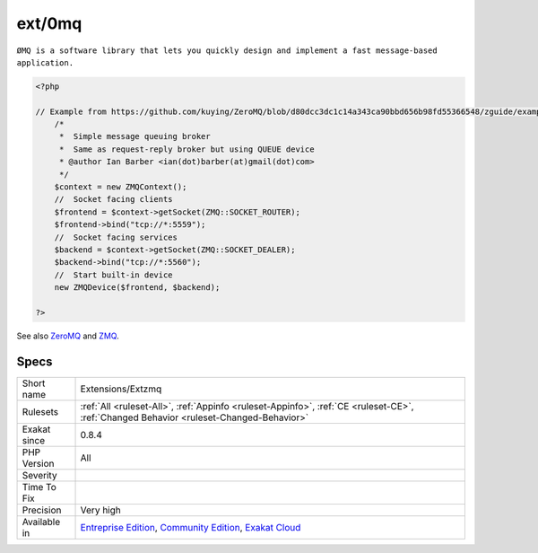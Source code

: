 .. _extensions-extzmq:

.. _ext-0mq:

ext/0mq
+++++++

.. meta\:\:
	:description:
		ext/0mq: Extension ext/zmq for ``0mq``.
	:twitter:card: summary_large_image
	:twitter:site: @exakat
	:twitter:title: ext/0mq
	:twitter:description: ext/0mq: Extension ext/zmq for ``0mq``
	:twitter:creator: @exakat
	:twitter:image:src: https://www.exakat.io/wp-content/uploads/2020/06/logo-exakat.png
	:og:image: https://www.exakat.io/wp-content/uploads/2020/06/logo-exakat.png
	:og:title: ext/0mq
	:og:type: article
	:og:description: Extension ext/zmq for ``0mq``
	:og:url: https://php-tips.readthedocs.io/en/latest/tips/Extensions/Extzmq.html
	:og:locale: en
  Extension ext/zmq for ``0mq``.

``ØMQ is a software library that lets you quickly design and implement a fast message-based application.``

.. code-block:: php
   
   <?php
   
   // Example from https://github.com/kuying/ZeroMQ/blob/d80dcc3dc1c14a343ca90bbd656b98fd55366548/zguide/examples/PHP/msgqueue.php
       /*
        *  Simple message queuing broker
        *  Same as request-reply broker but using QUEUE device
        * @author Ian Barber <ian(dot)barber(at)gmail(dot)com>
        */
       $context = new ZMQContext();
       //  Socket facing clients
       $frontend = $context->getSocket(ZMQ::SOCKET_ROUTER);
       $frontend->bind("tcp://*:5559");
       //  Socket facing services
       $backend = $context->getSocket(ZMQ::SOCKET_DEALER);
       $backend->bind("tcp://*:5560");
       //  Start built-in device
       new ZMQDevice($frontend, $backend);
   
   ?>

See also `ZeroMQ <http://zeromq.org/>`_ and `ZMQ <https://www.php.net/manual/en/book.zmq.php>`_.


Specs
_____

+--------------+-----------------------------------------------------------------------------------------------------------------------------------------------------------------------------------------+
| Short name   | Extensions/Extzmq                                                                                                                                                                       |
+--------------+-----------------------------------------------------------------------------------------------------------------------------------------------------------------------------------------+
| Rulesets     | :ref:`All <ruleset-All>`, :ref:`Appinfo <ruleset-Appinfo>`, :ref:`CE <ruleset-CE>`, :ref:`Changed Behavior <ruleset-Changed-Behavior>`                                                  |
+--------------+-----------------------------------------------------------------------------------------------------------------------------------------------------------------------------------------+
| Exakat since | 0.8.4                                                                                                                                                                                   |
+--------------+-----------------------------------------------------------------------------------------------------------------------------------------------------------------------------------------+
| PHP Version  | All                                                                                                                                                                                     |
+--------------+-----------------------------------------------------------------------------------------------------------------------------------------------------------------------------------------+
| Severity     |                                                                                                                                                                                         |
+--------------+-----------------------------------------------------------------------------------------------------------------------------------------------------------------------------------------+
| Time To Fix  |                                                                                                                                                                                         |
+--------------+-----------------------------------------------------------------------------------------------------------------------------------------------------------------------------------------+
| Precision    | Very high                                                                                                                                                                               |
+--------------+-----------------------------------------------------------------------------------------------------------------------------------------------------------------------------------------+
| Available in | `Entreprise Edition <https://www.exakat.io/entreprise-edition>`_, `Community Edition <https://www.exakat.io/community-edition>`_, `Exakat Cloud <https://www.exakat.io/exakat-cloud/>`_ |
+--------------+-----------------------------------------------------------------------------------------------------------------------------------------------------------------------------------------+


